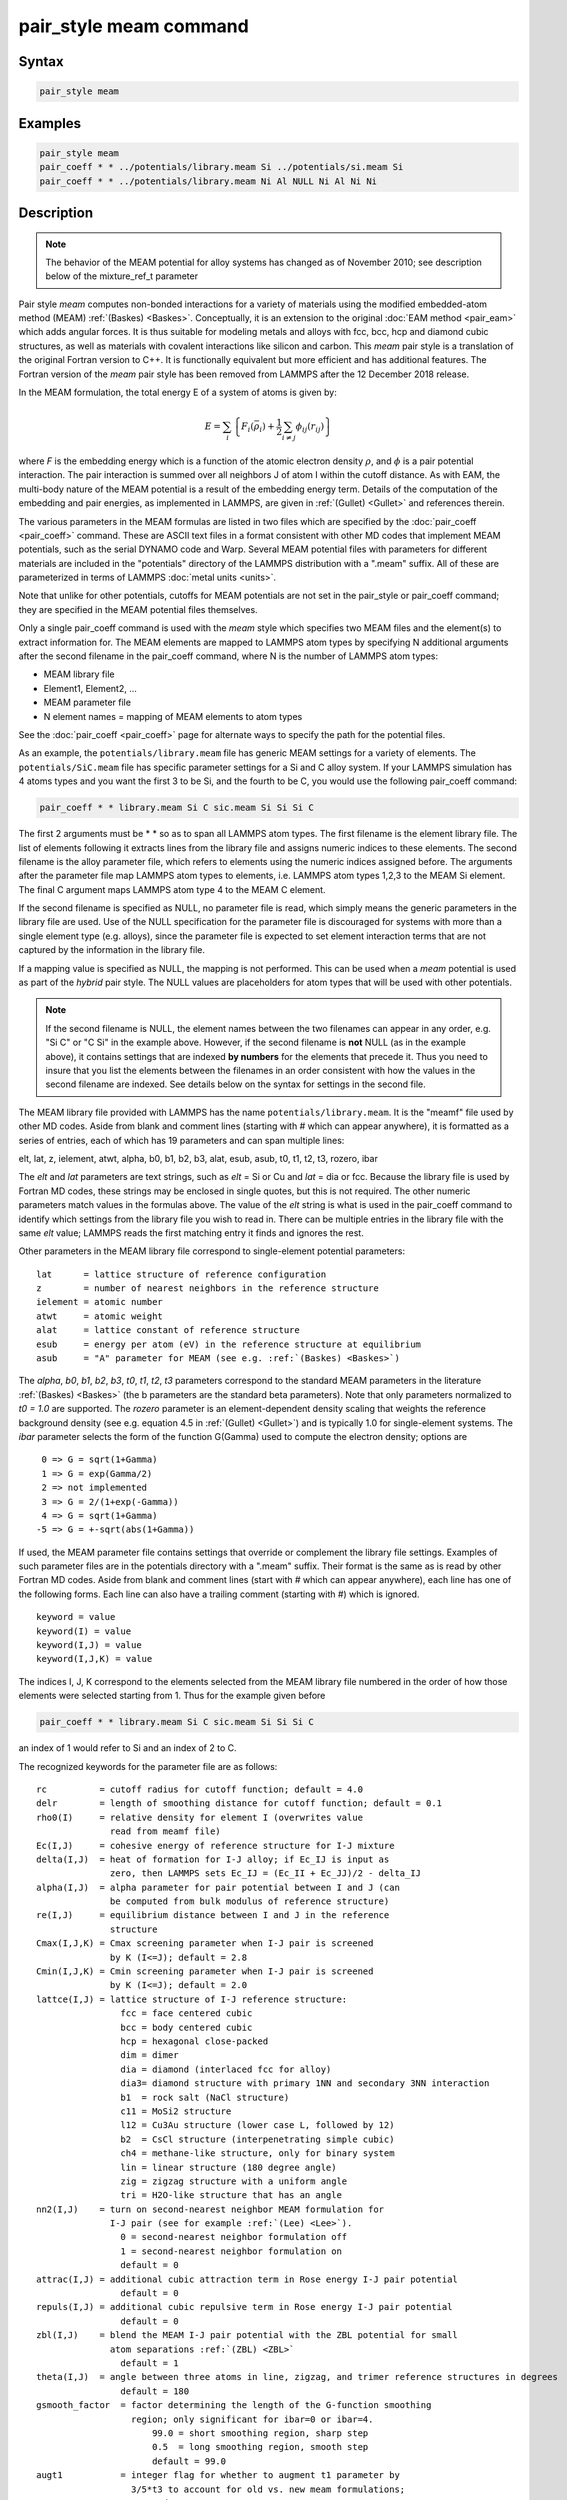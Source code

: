 .. index:: pair_style meam

pair_style meam command
=========================

Syntax
""""""

.. code-block:: LAMMPS

   pair_style meam

Examples
""""""""

.. code-block:: LAMMPS

   pair_style meam
   pair_coeff * * ../potentials/library.meam Si ../potentials/si.meam Si
   pair_coeff * * ../potentials/library.meam Ni Al NULL Ni Al Ni Ni

Description
"""""""""""

.. note::

   The behavior of the MEAM potential for alloy systems has changed
   as of November 2010; see description below of the mixture_ref_t
   parameter

Pair style *meam* computes non-bonded interactions for a variety of materials
using the modified embedded-atom method (MEAM)
:ref:`(Baskes) <Baskes>`.  Conceptually, it is an extension to the original
:doc:`EAM method <pair_eam>` which adds angular forces.  It is
thus suitable for modeling metals and alloys with fcc, bcc, hcp and
diamond cubic structures, as well as materials with covalent interactions
like silicon and carbon. This *meam* pair style is a translation of the
original Fortran version to C++. It is functionally equivalent but more
efficient and has additional features. The Fortran version of the *meam*
pair style has been removed from LAMMPS after the 12 December 2018 release.

In the MEAM formulation, the total energy E of a system of atoms is
given by:

.. math::

   E = \sum_i \left\{ F_i(\bar{\rho}_i)
       + \frac{1}{2} \sum_{i \neq j} \phi_{ij} (r_{ij}) \right\}

where *F* is the embedding energy which is a function of the atomic
electron density :math:`\rho`, and :math:`\phi` is a pair potential
interaction.  The pair interaction is summed over all neighbors J of
atom I within the cutoff distance.  As with EAM, the multi-body nature
of the MEAM potential is a result of the embedding energy term.  Details
of the computation of the embedding and pair energies, as implemented in
LAMMPS, are given in :ref:`(Gullet) <Gullet>` and references therein.

The various parameters in the MEAM formulas are listed in two files
which are specified by the :doc:`pair_coeff <pair_coeff>` command.
These are ASCII text files in a format consistent with other MD codes
that implement MEAM potentials, such as the serial DYNAMO code and
Warp.  Several MEAM potential files with parameters for different
materials are included in the "potentials" directory of the LAMMPS
distribution with a ".meam" suffix.  All of these are parameterized in
terms of LAMMPS :doc:`metal units <units>`.

Note that unlike for other potentials, cutoffs for MEAM potentials are
not set in the pair_style or pair_coeff command; they are specified in
the MEAM potential files themselves.

Only a single pair_coeff command is used with the *meam* style which
specifies two MEAM files and the element(s) to extract information
for.  The MEAM elements are mapped to LAMMPS atom types by specifying
N additional arguments after the second filename in the pair_coeff
command, where N is the number of LAMMPS atom types:

* MEAM library file
* Element1, Element2, ...
* MEAM parameter file
* N element names = mapping of MEAM elements to atom types

See the :doc:`pair_coeff <pair_coeff>` page for alternate ways
to specify the path for the potential files.

As an example, the ``potentials/library.meam`` file has generic MEAM
settings for a variety of elements.  The ``potentials/SiC.meam`` file
has specific parameter settings for a Si and C alloy system.  If your
LAMMPS simulation has 4 atoms types and you want the first 3 to be Si,
and the fourth to be C, you would use the following pair_coeff command:

.. code-block:: LAMMPS

   pair_coeff * * library.meam Si C sic.meam Si Si Si C

The first 2 arguments must be \* \* so as to span all LAMMPS atom types.
The first filename is the element library file. The list of elements following
it extracts lines from the library file and assigns numeric indices to these
elements. The second filename is the alloy parameter file, which refers to
elements using the numeric indices assigned before.
The arguments after the parameter file map LAMMPS atom types to elements, i.e.
LAMMPS atom types 1,2,3 to the MEAM Si element.  The final C argument maps
LAMMPS atom type 4 to the MEAM C element.

If the second filename is specified as NULL, no parameter file is read,
which simply means the generic parameters in the library file are
used.  Use of the NULL specification for the parameter file is
discouraged for systems with more than a single element type
(e.g. alloys), since the parameter file is expected to set element
interaction terms that are not captured by the information in the
library file.

If a mapping value is specified as NULL, the mapping is not performed.
This can be used when a *meam* potential is used as part of the
*hybrid* pair style.  The NULL values are placeholders for atom types
that will be used with other potentials.

.. note::

   If the second filename is NULL, the element names between the two
   filenames can appear in any order, e.g. "Si C" or "C Si" in the
   example above.  However, if the second filename is **not** NULL (as in the
   example above), it contains settings that are indexed **by numbers**
   for the elements that precede it.  Thus you need to insure that you list
   the elements between the filenames in an order consistent with how the
   values in the second filename are indexed.  See details below on the
   syntax for settings in the second file.

The MEAM library file provided with LAMMPS has the name
``potentials/library.meam``.  It is the "meamf" file used by other MD
codes.  Aside from blank and comment lines (starting with # which can
appear anywhere), it is formatted as a series of entries, each of which
has 19 parameters and can span multiple lines:

elt, lat, z, ielement, atwt, alpha, b0, b1, b2, b3, alat, esub, asub,
t0, t1, t2, t3, rozero, ibar

The *elt* and *lat* parameters are text strings, such as *elt* = Si or
Cu and *lat* = dia or fcc.  Because the library file is used by Fortran
MD codes, these strings may be enclosed in single quotes, but this is
not required.  The other numeric parameters match values in the
formulas above.  The value of the *elt* string is what is used in the
pair_coeff command to identify which settings from the library file
you wish to read in.  There can be multiple entries in the library
file with the same *elt* value; LAMMPS reads the first matching entry it
finds and ignores the rest.

Other parameters in the MEAM library file correspond to single-element
potential parameters:

.. parsed-literal::

   lat      = lattice structure of reference configuration
   z        = number of nearest neighbors in the reference structure
   ielement = atomic number
   atwt     = atomic weight
   alat     = lattice constant of reference structure
   esub     = energy per atom (eV) in the reference structure at equilibrium
   asub     = "A" parameter for MEAM (see e.g. :ref:`(Baskes) <Baskes>`)

The *alpha*, *b0*, *b1*, *b2*, *b3*, *t0*, *t1*, *t2*, *t3* parameters correspond to the
standard MEAM parameters in the literature :ref:`(Baskes) <Baskes>` (the b
parameters are the standard beta parameters). Note that only parameters
normalized to *t0 = 1.0* are supported.  The *rozero* parameter is
an element-dependent density scaling that weights the reference
background density (see e.g. equation 4.5 in :ref:`(Gullet) <Gullet>`) and
is typically 1.0 for single-element systems.  The *ibar* parameter
selects the form of the function G(Gamma) used to compute the electron
density; options are

.. parsed-literal::

      0 => G = sqrt(1+Gamma)
      1 => G = exp(Gamma/2)
      2 => not implemented
      3 => G = 2/(1+exp(-Gamma))
      4 => G = sqrt(1+Gamma)
     -5 => G = +-sqrt(abs(1+Gamma))

If used, the MEAM parameter file contains settings that override or
complement the library file settings.  Examples of such parameter
files are in the potentials directory with a ".meam" suffix.  Their
format is the same as is read by other Fortran MD codes.  Aside from
blank and comment lines (start with # which can appear anywhere), each
line has one of the following forms.  Each line can also have a
trailing comment (starting with #) which is ignored.

.. parsed-literal::

   keyword = value
   keyword(I) = value
   keyword(I,J) = value
   keyword(I,J,K) = value

The indices I, J, K correspond to the elements selected from the
MEAM library file numbered in the order of how those elements were
selected starting from 1. Thus for the example given before

.. code-block:: LAMMPS

   pair_coeff * * library.meam Si C sic.meam Si Si Si C

an index of 1 would refer to Si and an index of 2 to C.

The recognized keywords for the parameter file are as follows:

.. parsed-literal::

   rc          = cutoff radius for cutoff function; default = 4.0
   delr        = length of smoothing distance for cutoff function; default = 0.1
   rho0(I)     = relative density for element I (overwrites value
                 read from meamf file)
   Ec(I,J)     = cohesive energy of reference structure for I-J mixture
   delta(I,J)  = heat of formation for I-J alloy; if Ec_IJ is input as
                 zero, then LAMMPS sets Ec_IJ = (Ec_II + Ec_JJ)/2 - delta_IJ
   alpha(I,J)  = alpha parameter for pair potential between I and J (can
                 be computed from bulk modulus of reference structure)
   re(I,J)     = equilibrium distance between I and J in the reference
                 structure
   Cmax(I,J,K) = Cmax screening parameter when I-J pair is screened
                 by K (I<=J); default = 2.8
   Cmin(I,J,K) = Cmin screening parameter when I-J pair is screened
                 by K (I<=J); default = 2.0
   lattce(I,J) = lattice structure of I-J reference structure:
                   fcc = face centered cubic
                   bcc = body centered cubic
                   hcp = hexagonal close-packed
                   dim = dimer
                   dia = diamond (interlaced fcc for alloy)
                   dia3= diamond structure with primary 1NN and secondary 3NN interaction
                   b1  = rock salt (NaCl structure)
                   c11 = MoSi2 structure
                   l12 = Cu3Au structure (lower case L, followed by 12)
                   b2  = CsCl structure (interpenetrating simple cubic)
                   ch4 = methane-like structure, only for binary system
                   lin = linear structure (180 degree angle)
                   zig = zigzag structure with a uniform angle
                   tri = H2O-like structure that has an angle
   nn2(I,J)    = turn on second-nearest neighbor MEAM formulation for
                 I-J pair (see for example :ref:`(Lee) <Lee>`).
                   0 = second-nearest neighbor formulation off
                   1 = second-nearest neighbor formulation on
                   default = 0
   attrac(I,J) = additional cubic attraction term in Rose energy I-J pair potential
                   default = 0
   repuls(I,J) = additional cubic repulsive term in Rose energy I-J pair potential
                   default = 0
   zbl(I,J)    = blend the MEAM I-J pair potential with the ZBL potential for small
                 atom separations :ref:`(ZBL) <ZBL>`
                   default = 1
   theta(I,J)  = angle between three atoms in line, zigzag, and trimer reference structures in degrees
                   default = 180
   gsmooth_factor  = factor determining the length of the G-function smoothing
                     region; only significant for ibar=0 or ibar=4.
                         99.0 = short smoothing region, sharp step
                         0.5  = long smoothing region, smooth step
                         default = 99.0
   augt1           = integer flag for whether to augment t1 parameter by
                     3/5\*t3 to account for old vs. new meam formulations;
                       0 = don't augment t1
                       1 = augment t1
                       default = 1
   ialloy          = integer flag to use alternative averaging rule for t parameters,
                     for comparison with the DYNAMO MEAM code
                       0 = standard averaging (matches ialloy=0 in DYNAMO)
                       1 = alternative averaging (matches ialloy=1 in DYNAMO)
                       2 = no averaging of t (use single-element values)
                       default = 0
   mixture_ref_t   = integer flag to use mixture average of t to compute the background
                     reference density for alloys, instead of the single-element values
                     (see description and warning elsewhere in this doc page)
                       0 = do not use mixture averaging for t in the reference density
                       1 = use mixture averaging for t in the reference density
                       default = 0
   erose_form      = integer value to select the form of the Rose energy function
                     (see description below).
                       default = 0
   emb_lin_neg     = integer value to select embedding function for negative densities
                       0 = F(rho)=0
                       1 = F(rho) = -asub\*esub\*rho (linear in rho, matches DYNAMO)
                       default = 0
   bkgd_dyn        = integer value to select background density formula
                       0 = rho_bkgd = rho_ref_meam(a) (as in the reference structure)
                       1 = rho_bkgd = rho0_meam(a)\*Z_meam(a) (matches DYNAMO)
                       default = 0

*Rc*, *delr*, *re* are in distance units (Angstroms in the case of metal
units).  *Ec* and *delta* are in energy units (eV in the case of metal
units).

Each keyword represents a quantity which is either a scalar, vector,
2d array, or 3d array and must be specified with the correct
corresponding array syntax.  The indices I,J,K each run from 1 to N
where N is the number of MEAM elements being used.

Thus these lines

.. parsed-literal::

   rho0(2) = 2.25
   alpha(1,2) = 4.37

set *rho0* for the second element to the value 2.25 and set *alpha* for the
alloy interaction between elements 1 and 2 to 4.37.

The *augt1* parameter is related to modifications in the MEAM
formulation of the partial electron density function.  In recent
literature, an extra term is included in the expression for the
third-order density in order to make the densities orthogonal (see for
example :ref:`(Wang) <Wang2>`, equation 3d); this term is included in the
MEAM implementation in lammps.  However, in earlier published work
this term was not included when deriving parameters, including most of
those provided in the ``library.meam`` file included with lammps, and to
account for this difference the parameter *t1* must be augmented by
3/5\**t3*.  If *augt1* = 1, the default, this augmentation is done
automatically.  When parameter values are fit using the modified
density function, as in more recent literature, augt1 should be set to
0.

The *mixture_ref_t* parameter is available to match results with those
of previous versions of lammps (before January 2011).  Newer versions
of lammps, by default, use the single-element values of the *t*
parameters to compute the background reference density.  This is the
proper way to compute these parameters.  Earlier versions of lammps
used an alloy mixture averaged value of *t* to compute the background
reference density.  Setting *mixture_ref_t* = 1 gives the old behavior.
WARNING: using *mixture_ref_t* = 1 will give results that are demonstrably
incorrect for second-neighbor MEAM, and non-standard for
first-neighbor MEAM; this option is included only for matching with
previous versions of lammps and should be avoided if possible.

The parameters *attrac* and *repuls*, along with the integer selection
parameter *erose_form*, can be used to modify the Rose energy function
used to compute the pair potential.  This function gives the energy of
the reference state as a function of interatomic spacing.  The form of
this function is:

.. parsed-literal::

   astar = alpha \* (r/re - 1.d0)
   if erose_form = 0: erose = -Ec\*(1+astar+a3\*(astar\*\*3)/(r/re))\*exp(-astar)
   if erose_form = 1: erose = -Ec\*(1+astar+(-attrac+repuls/r)\*(astar\*\*3))\*exp(-astar)
   if erose_form = 2: erose = -Ec\*(1 +astar + a3\*(astar\*\*3))\*exp(-astar)
   a3 = repuls, astar < 0
   a3 = attrac, astar >= 0

Most published MEAM parameter sets use the default values *attrac* = *repulse* = 0.
Setting *repuls* = *attrac* = *delta* corresponds to the form used in several
recent published MEAM parameter sets, such as :ref:`(Valone) <Valone>`

.. note::

   The default form of the *erose* expression in LAMMPS was corrected
   in March 2009.  The current version is correct, but may show different
   behavior compared with earlier versions of lammps with the attrac
   and/or repuls parameters are non-zero.  To obtain the previous default
   form, use *erose_form* = 1 (this form does not seem to appear in the
   literature).  An alternative form (see e.g. :ref:`(Lee2) <Lee2>`) is
   available using *erose_form* = 2.

----------

Mixing, shift, table, tail correction, restart, rRESPA info
"""""""""""""""""""""""""""""""""""""""""""""""""""""""""""

For atom type pairs I,J and I != J, where types I and J correspond to
two different element types, mixing is performed by LAMMPS with
user-specifiable parameters as described above.

This pair style does not support the :doc:`pair_modify <pair_modify>`
*shift*, *table*, and *tail* options.

This pair style does not write its information to :doc:`binary restart files <restart>`,
since it is stored in potential files.  Thus, you
need to re-specify the pair_style and pair_coeff commands in an input
script that reads a restart file.

This pair style can only be used via the *pair* keyword of the
:doc:`run_style respa <run_style>` command.  It does not support the
*inner*, *middle*, *outer* keywords.

----------

Restrictions
""""""""""""

The *meam* style is provided in the MEAM package. It is
only enabled if LAMMPS was built with that package.
See the :doc:`Build package <Build_package>` page for more info.

The maximum number of elements, that can be read from the MEAM
library file, is determined at compile time. The default is 5.
If you need support for more elements, you have to change the
define for the constant 'maxelt' at the beginning of the file
src/MEAM/meam.h and update/recompile LAMMPS. There is no
limit on the number of atoms types.

Related commands
""""""""""""""""

:doc:`pair_coeff <pair_coeff>`, :doc:`pair_style eam <pair_eam>`,
:doc:`pair_style meam/spline <pair_meam_spline>`

Default
"""""""

none

----------

.. _Baskes:

**(Baskes)** Baskes, Phys Rev B, 46, 2727-2742 (1992).

.. _Gullet:

**(Gullet)** Gullet, Wagner, Slepoy, SANDIA Report 2003-8782 (2003). DOI:10.2172/918395
This report may be accessed on-line via `this link <https://download.lammps.org/pdfs/MEAM_report_2003.pdf>`_.

.. _Lee:

**(Lee)** Lee, Baskes, Phys. Rev. B, 62, 8564-8567 (2000).

.. _Lee2:

**(Lee2)** Lee, Baskes, Kim, Cho.  Phys. Rev. B, 64, 184102 (2001).

.. _Valone:

**(Valone)** Valone, Baskes, Martin, Phys. Rev. B, 73, 214209 (2006).

.. _Wang2:

**(Wang)** Wang, Van Hove, Ross, Baskes, J. Chem. Phys., 121, 5410 (2004).

.. _ZBL:

**(ZBL)** J.F. Ziegler, J.P. Biersack, U. Littmark, "Stopping and Ranges
of Ions in Matter", Vol 1, 1985, Pergamon Press.
